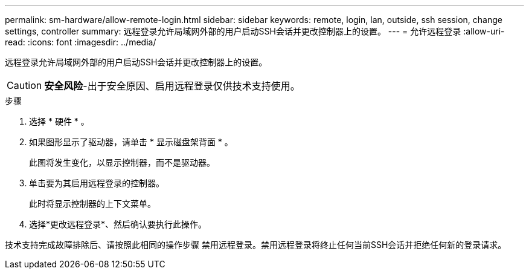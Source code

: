 ---
permalink: sm-hardware/allow-remote-login.html 
sidebar: sidebar 
keywords: remote, login, lan, outside, ssh session, change settings, controller 
summary: 远程登录允许局域网外部的用户启动SSH会话并更改控制器上的设置。 
---
= 允许远程登录
:allow-uri-read: 
:icons: font
:imagesdir: ../media/


[role="lead"]
远程登录允许局域网外部的用户启动SSH会话并更改控制器上的设置。

[CAUTION]
====
*安全风险*-出于安全原因、启用远程登录仅供技术支持使用。

====
.步骤
. 选择 * 硬件 * 。
. 如果图形显示了驱动器，请单击 * 显示磁盘架背面 * 。
+
此图将发生变化，以显示控制器，而不是驱动器。

. 单击要为其启用远程登录的控制器。
+
此时将显示控制器的上下文菜单。

. 选择*更改远程登录*、然后确认要执行此操作。


技术支持完成故障排除后、请按照此相同的操作步骤 禁用远程登录。禁用远程登录将终止任何当前SSH会话并拒绝任何新的登录请求。
